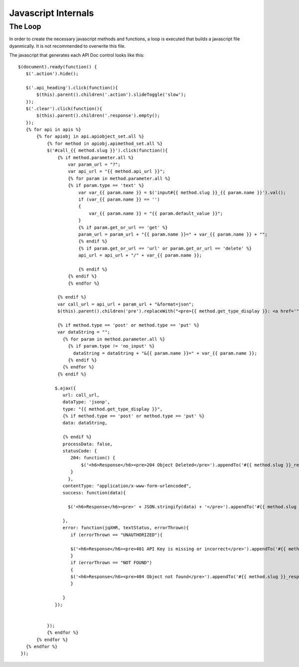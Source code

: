 Javascript Internals
====================


The Loop
-------

In order to create the necessary javascript methods and functions, a loop is executed that builds a javascript file dyanmically.  It is not recommended to overwrite this file.


The javascript that generates each API Doc control looks like this::

    
    $(document).ready(function() {
       $('.action').hide();
       
       $('.api_heading').click(function(){
           $(this).parent().children('.action').slideToggle('slow');	  
       });
       $('.clear').click(function(){
           $(this).parent().children('.response').empty();	  
       });
       {% for api in apis %}
           {% for apiobj in api.apiobject_set.all %}
               {% for method in apiobj.apimethod_set.all %}
               $('#call_{{ method.slug }}').click(function(){
                   {% if method.parameter.all %}
                       var param_url = "?";
                       var api_url = "{{ method.api_url }}";
                       {% for param in method.parameter.all %}
                       {% if param.type == 'text' %}
                           var var_{{ param.name }} = $('input#{{ method.slug }}_{{ param.name }}').val();
                           if (var_{{ param.name }} == '')
                           {
                               var_{{ param.name }} = "{{ param.default_value }}";
                           }
                           {% if param.get_or_url == 'get' %}
                           param_url = param_url + "{{ param.name }}=" + var_{{ param.name }} + "";
                           {% endif %}
                           {% if param.get_or_url == 'url' or param.get_or_url == 'delete' %}
                           api_url = api_url + "/" + var_{{ param.name }};
                           
                           {% endif %}
                       {% endif %}
                       {% endfor %}
                       
                   {% endif %}
                   var call_url = api_url + param_url + "&format=json";
                   $(this).parent().children('pre').replaceWith("<pre>{{ method.get_type_display }}: <a href='" + call_url + "'>" + call_url + "</a></pre>");
                   
                   {% if method.type == 'post' or method.type == 'put' %}
                   var dataString = "";
                     {% for param in method.parameter.all %}
                       {% if param.type != 'no_input' %}
                         dataString = dataString + "&{{ param.name }}=" + var_{{ param.name }};
                       {% endif %}
                     {% endfor %}
                   {% endif %}
                   
                  $.ajax({
                     url: call_url,
                     dataType: 'jsonp',
                     type: "{{ method.get_type_display }}",
                     {% if method.type == 'post' or method.type == 'put' %}
                     data: dataString,
                      
                     {% endif %}
                     processData: false,
                     statusCode: {
                        204: function() {
                            $('<h6>Response</h6><pre>204 Object Deleted</pre>').appendTo('#{{ method.slug }}_response');
                        }
                       },
                     contentType: "application/x-www-form-urlencoded",
                     success: function(data){
                     
                       $('<h6>Response</h6><pre>' + JSON.stringify(data) + '</pre>').appendTo('#{{ method.slug }}_response');
                       
                     },
                     error: function(jqXHR, textStatus, errorThrown){
                        if (errorThrown == "UNAUTHORIZED"){
                        
                        $('<h6>Response</h6><pre>401 API Key is missing or incorrect</pre>').appendTo('#{{ method.slug }}_response')
                        }
                        if (errorThrown == "NOT FOUND")
                        {
                        $('<h6>Response</h6><pre>404 Object not found</pre>').appendTo('#{{ method.slug }}_response')
                        }
                        
                     }
                  });
                  
                  
               });
               {% endfor %}
           {% endfor %}
       {% endfor %}
     });
